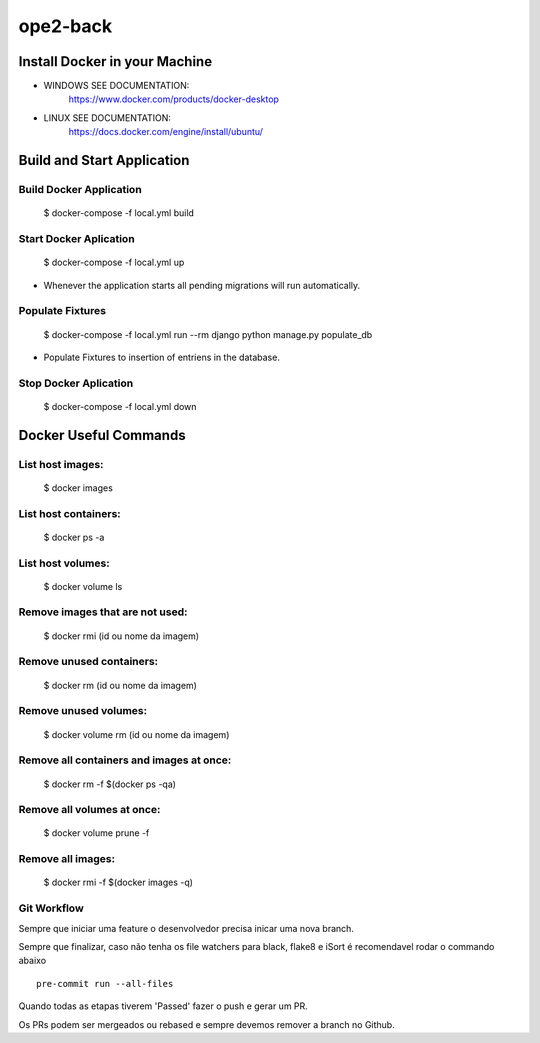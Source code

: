 ope2-back
====================

Install Docker in your Machine
^^^^^^^^^^^^^^^^^^^^^
* WINDOWS SEE DOCUMENTATION:
    https://www.docker.com/products/docker-desktop

* LINUX SEE DOCUMENTATION:
    https://docs.docker.com/engine/install/ubuntu/


Build and Start Application
^^^^^^^^^^^^^^^^^^^^^
Build Docker Application
~~~~~~~~~~~~~~~~~~~~
    $ docker-compose -f local.yml build

Start Docker Aplication
~~~~~~~~~~~~~~~~~~~~
    $ docker-compose -f local.yml up

* Whenever the application starts all pending migrations will run automatically.

Populate Fixtures
~~~~~~~~~~~~~~~~~~~~
    $ docker-compose -f local.yml run --rm django python manage.py populate_db

* Populate Fixtures to insertion of entriens in the database.

Stop Docker Aplication
~~~~~~~~~~~~~~~~~~~~
    $ docker-compose -f local.yml down

Docker Useful Commands
^^^^^^^^^^^^^^^^^^^^^
List host images:
~~~~~~~~~~~~
    $ docker images

List host containers:
~~~~~~~~~~~~
    $ docker ps -a

List host volumes:
~~~~~~~~~~~~
    $ docker volume ls

Remove images that are not used:
~~~~~~~~~~~~
    $ docker rmi (id ou nome da imagem)

Remove unused containers:
~~~~~~~~~~~~
    $ docker rm (id ou nome da imagem)

Remove unused volumes:
~~~~~~~~~~~~
    $ docker volume rm (id ou nome da imagem)

Remove all containers and images at once:
~~~~~~~~~~~~
    $ docker rm -f $(docker ps -qa)

Remove all volumes at once:
~~~~~~~~~~~~
    $ docker volume prune -f

Remove all images:
~~~~~~~~~~~~
    $ docker rmi -f $(docker images -q)



Git Workflow
~~~~~~~~~~~~

Sempre que iniciar uma feature o desenvolvedor precisa inicar uma nova branch.

Sempre que finalizar, caso não tenha os file watchers para black, flake8 e iSort é recomendavel rodar o commando abaixo


::

    pre-commit run --all-files

Quando todas as etapas tiverem 'Passed' fazer o push e gerar um PR.

Os PRs podem ser mergeados ou rebased e sempre devemos remover a branch no Github.


